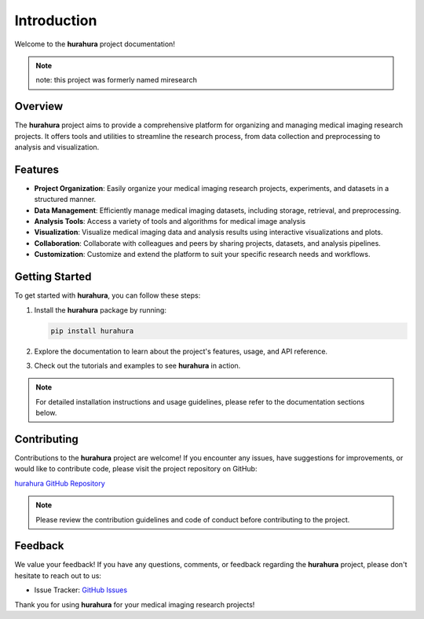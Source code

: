 .. _introduction:

Introduction
============

Welcome to the **hurahura** project documentation!

.. note::

    note: this project was formerly named miresearch

Overview
--------

The **hurahura** project aims to provide a comprehensive platform for organizing and managing medical imaging research projects. It offers tools and utilities to streamline the research process, from data collection and preprocessing to analysis and visualization.

Features
--------

- **Project Organization**: Easily organize your medical imaging research projects, experiments, and datasets in a structured manner.
- **Data Management**: Efficiently manage medical imaging datasets, including storage, retrieval, and preprocessing.
- **Analysis Tools**: Access a variety of tools and algorithms for medical image analysis
- **Visualization**: Visualize medical imaging data and analysis results using interactive visualizations and plots.
- **Collaboration**: Collaborate with colleagues and peers by sharing projects, datasets, and analysis pipelines.
- **Customization**: Customize and extend the platform to suit your specific research needs and workflows.

Getting Started
----------------

To get started with **hurahura**, you can follow these steps:

1. Install the **hurahura** package by running:

   .. code-block:: shell

      pip install hurahura

2. Explore the documentation to learn about the project's features, usage, and API reference.
3. Check out the tutorials and examples to see **hurahura** in action.

.. note::

   For detailed installation instructions and usage guidelines, please refer to the documentation sections below.

Contributing
------------

Contributions to the **hurahura** project are welcome! If you encounter any issues, have suggestions for improvements, or would like to contribute code, please visit the project repository on GitHub:

`hurahura GitHub Repository <https://github.com/fraser29/hurahura>`_

.. note::

   Please review the contribution guidelines and code of conduct before contributing to the project.

Feedback
--------

We value your feedback! If you have any questions, comments, or feedback regarding the **hurahura** project, please don't hesitate to reach out to us:

- Issue Tracker: `GitHub Issues <https://github.com/fraser29/hurahura/issues>`_

Thank you for using **hurahura** for your medical imaging research projects!

